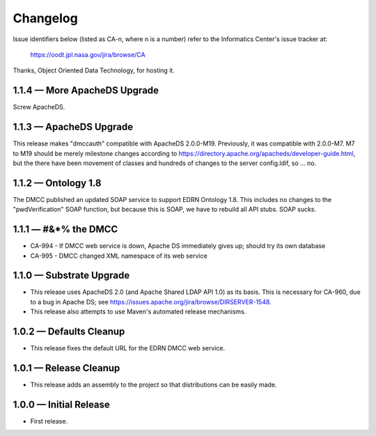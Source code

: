 Changelog
=========

Issue identifiers below (listed as CA-n, where n is a number) refer to the
Informatics Center's issue tracker at:

    https://oodt.jpl.nasa.gov/jira/browse/CA
    
Thanks, Object Oriented Data Technology, for hosting it.


1.1.4 — More ApacheDS Upgrade
-----------------------------

Screw ApacheDS.


1.1.3 — ApacheDS Upgrade
------------------------

This release makes "dmccauth" compatible with ApacheDS 2.0.0-M19.  Previously,
it was compatible with 2.0.0-M7.  M7 to M19 should be merely milestone changes
according to https://directory.apache.org/apacheds/developer-guide.html, but
the there have been movement of classes and hundreds of changes to the server
config.ldif, so … no.


1.1.2 — Ontology 1.8
--------------------

The DMCC published an updated SOAP service to support EDRN Ontology 1.8.  This
includes no changes to the "pwdVerification" SOAP function, but because this is
SOAP, we have to rebuild all API stubs.  SOAP sucks.


1.1.1 — #&*% the DMCC
---------------------

• CA-994 - If DMCC web service is down, Apache DS immediately gives up; should
  try its own database
• CA-995 - DMCC changed XML namespace of its web service


1.1.0 — Substrate Upgrade
-------------------------

• This release uses ApacheDS 2.0 (and Apache Shared LDAP API 1.0) as its
  basis. This is necessary for CA-960, due to a bug in Apache DS; see
  https://issues.apache.org/jira/browse/DIRSERVER-1548.
• This release also attempts to use Maven's automated release mechanisms.


1.0.2 — Defaults Cleanup
------------------------

• This release fixes the default URL for the EDRN DMCC web service.


1.0.1 — Release Cleanup
-----------------------

• This release adds an assembly to the project so that distributions can
  be easily made.


1.0.0 — Initial Release
-----------------------

• First release.
